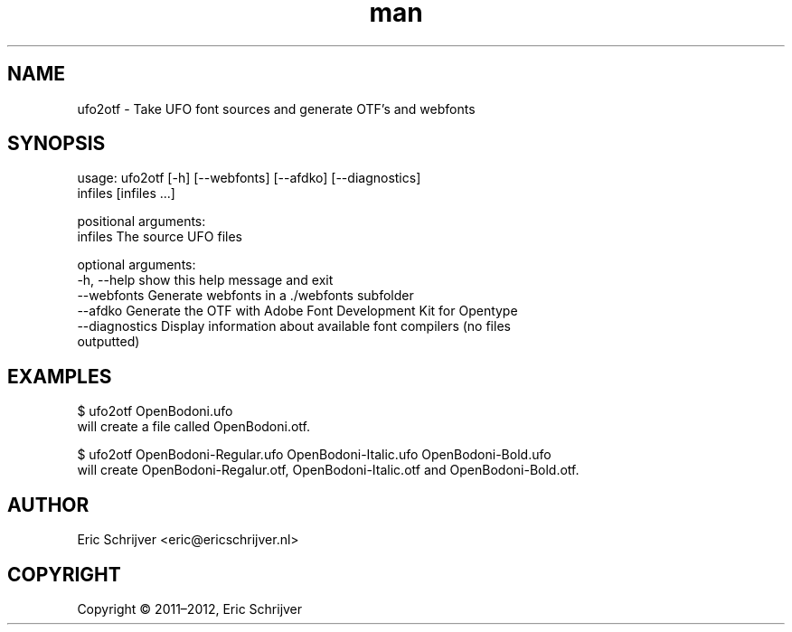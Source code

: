.TH man 1 "22 April 2016" "1.0" "ufo2otf man page"
.SH NAME
ufo2otf \- Take UFO font sources and generate OTF’s and webfonts

.SH SYNOPSIS
usage: ufo2otf [-h] [--webfonts] [--afdko] [--diagnostics]
               infiles [infiles ...]

positional arguments:
  infiles        The source UFO files

optional arguments:
  -h, --help     show this help message and exit
  --webfonts     Generate webfonts in a ./webfonts subfolder
  --afdko        Generate the OTF with Adobe Font Development Kit for Opentype
  --diagnostics  Display information about available font compilers (no files
                 outputted)

.SH EXAMPLES
$ ufo2otf OpenBodoni.ufo
.br
will create a file called OpenBodoni.otf.

$ ufo2otf OpenBodoni-Regular.ufo OpenBodoni-Italic.ufo OpenBodoni-Bold.ufo
.br
will create OpenBodoni-Regalur.otf, OpenBodoni-Italic.otf and OpenBodoni-Bold.otf.

.SH AUTHOR
Eric Schrijver <eric@ericschrijver.nl>

.SH COPYRIGHT
Copyright © 2011–2012, Eric Schrijver
